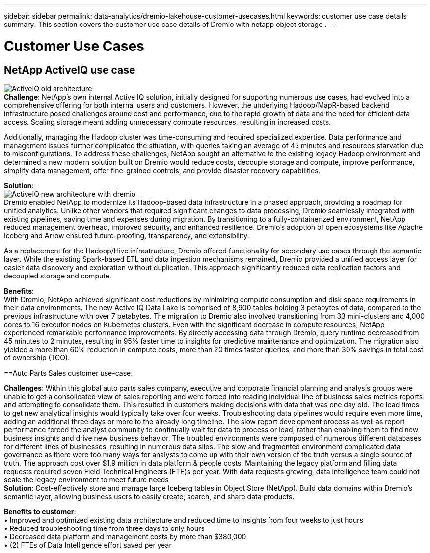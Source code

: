 ---
sidebar: sidebar
permalink: data-analytics/dremio-lakehouse-customer-usecases.html
keywords: customer use case details
summary: This section covers the customer use case details of Dremio with netapp object storage .
---

= Customer Use Cases
:hardbreaks:
:nofooter:
:icons: font
:linkattrs:
:imagesdir: ../media/

//
// This file was created with NDAC Version 2.0 (August 17, 2020)
//
// 2021-11-15 09:15:45.920602
//

[.lead]

== NetApp ActiveIQ use case
image:activeIQold.png["ActiveIQ old architecture"]
*Challenge*: NetApp's own internal Active IQ solution, initially designed for supporting numerous use cases, had evolved into a comprehensive offering for both internal users and customers. However, the underlying Hadoop/MapR-based backend infrastructure posed challenges around cost and performance,  due to the rapid growth of data and the need for efficient data access. Scaling storage meant adding unnecessary compute resources, resulting in increased costs. 

Additionally, managing the Hadoop cluster was time-consuming and required specialized expertise. Data performance and management issues further complicated the situation, with queries taking an average of 45 minutes and resources starvation due to misconfigurations. To address these challenges, NetApp sought an alternative to the existing legacy Hadoop environment and determined a new modern solution built on Dremio would reduce costs, decouple storage and compute, improve performance, simplify data management, offer fine-grained controls, and provide disaster recovery capabilities.

*Solution*:
image:activeIQnew.png["ActiveIQ new architecture with dremio"]
Dremio enabled NetApp to modernize its Hadoop-based data infrastructure in a phased approach, providing a roadmap for unified analytics. Unlike other vendors that required significant changes to data processing, Dremio seamlessly integrated with existing pipelines, saving time and expenses during migration. By transitioning to a fully-containerized environment, NetApp reduced management overhead, improved security, and enhanced resilience. Dremio's adoption of open ecosystems like Apache Iceberg and Arrow ensured future-proofing, transparency, and extensibility.

As a replacement for the Hadoop/Hive infrastructure, Dremio offered functionality for secondary use cases through the semantic layer. While the existing Spark-based ETL and data ingestion mechanisms remained, Dremio provided a unified access layer for easier data discovery and exploration without duplication. This approach significantly reduced data replication factors and decoupled storage and compute.

*Benefits*:
With Dremio, NetApp achieved significant cost reductions by minimizing compute consumption and disk space requirements in their data environments. The new Active IQ Data Lake is comprised of 8,900 tables holding 3 petabytes of data, compared to the previous infrastructure with over 7 petabytes. The migration to Dremio also involved transitioning from 33 mini-clusters and 4,000 cores to 16 executor nodes on Kubernetes clusters. Even with the significant decrease in compute resources, NetApp experienced remarkable performance improvements. By directly accessing data through Dremio, query runtime decreased from 45 minutes to 2 minutes, resulting in 95% faster time to insights for predictive maintenance and optimization. The migration also yielded a more than 60% reduction in compute costs, more than 20 times faster queries, and more than 30% savings in total cost of ownership (TCO).

==Auto Parts Sales customer use-case.  

*Challenges*: Within this global auto parts sales company, executive and corporate financial planning and analysis groups were unable to get a consolidated view of sales reporting and were forced into reading individual line of business sales metrics reports and attempting to consolidate them. This resulted in customers making decisions with data that was one day old. The lead times to get new analytical insights would typically take over four weeks. Troubleshooting data pipelines would require even more time, adding an additional three days or more to the already long timeline.  The slow report development process as well as report performance forced the analyst community to continually wait for data to process or load, rather than enabling them to find new business insights and drive new business behavior. The troubled environments were composed of numerous different databases for different lines of businesses, resulting in numerous data silos. The slow and fragmented environment  complicated data governance as there were too many ways for analysts to come up with their own version of the truth versus a single source of truth. The approach cost over $1.9 million in data platform & people costs. Maintaining the legacy platform and filling data requests required seven Field Technical Engineers (FTE)s per year. With data requests growing, data intelligence team could not scale the legacy environment to meet future needs
*Solution*: Cost-effectively store and manage large Iceberg tables in Object Store (NetApp). Build data domains within Dremio's semantic layer, allowing business users to easily create, search, and share data products.

*Benefits to customer*: 
•	Improved and optimized existing data architecture and reduced time to insights from four weeks to just hours
•	Reduced troubleshooting time from three days to only hours
•	Decreased data platform and management costs by more than $380,000
•	(2) FTEs of Data Intelligence effort saved per year
